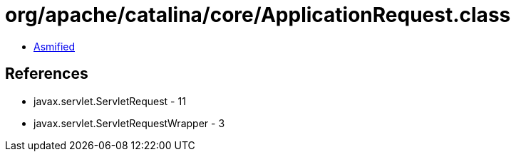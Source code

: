 = org/apache/catalina/core/ApplicationRequest.class

 - link:ApplicationRequest-asmified.java[Asmified]

== References

 - javax.servlet.ServletRequest - 11
 - javax.servlet.ServletRequestWrapper - 3
